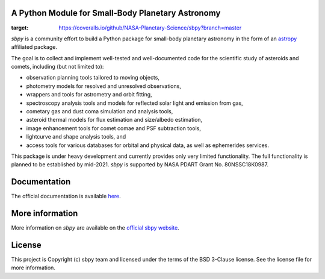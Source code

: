 A Python Module for Small-Body Planetary Astronomy
--------------------------------------------------

.. image:: http://img.shields.io/badge/powered%20by-AstroPy-orange.svg?style=flat
    :target: http://www.astropy.org
    :alt: Powered by Astropy Badge

.. image:: https://travis-ci.org/mommermi/sbpy.svg?branch=master
    :target: https://travis-ci.org/mommermi/sbpy
    :alt: Travis-CI status

.. image:: https://coveralls.io/repos/github/NASA-Planetary-Science/sbpy/badge.svg?branch=master
:target: https://coveralls.io/github/NASA-Planetary-Science/sbpy?branch=master	 
.. image:: https://readthedocs.org/projects/sbpy/badge/?version=latest
    :target: http://sbpy.readthedocs.io/en/latest/?badge=latest
    :alt: Documentation Status
	  
	  
`sbpy` is a community effort to build a Python package for small-body
planetary astronomy in the form of an
`astropy <http://www.astropy.org/>`_ affiliated package.

The goal is to collect and implement well-tested and well-documented
code for the scientific study of asteroids and comets, including (but
not limited to):

* observation planning tools tailored to moving objects,
* photometry models for resolved and unresolved observations,
* wrappers and tools for astrometry and orbit fitting,
* spectroscopy analysis tools and models for reflected solar light and
  emission from gas,
* cometary gas and dust coma simulation and analysis tools,
* asteroid thermal models for flux estimation and size/albedo estimation,
* image enhancement tools for comet comae and PSF subtraction tools,
* lightcurve and shape analysis tools, and
* access tools for various databases for orbital and physical data, as well as
  ephemerides services.


This package is under heavy development and currently provides only
very limited functionality. The full functionality is planned to be
established by mid-2021. `sbpy` is supported by NASA PDART Grant
No. 80NSSC18K0987.


Documentation
-------------

The official documentation is available `here <http://sbpy.readthedocs.io/en/latest/>`_.


More information
----------------

More information on `sbpy` are available on the `official sbpy website <http://sbpy.org>`_.

License
-------

This project is Copyright (c) sbpy team and licensed under the terms of the BSD 3-Clause license. See the license file for more information.

